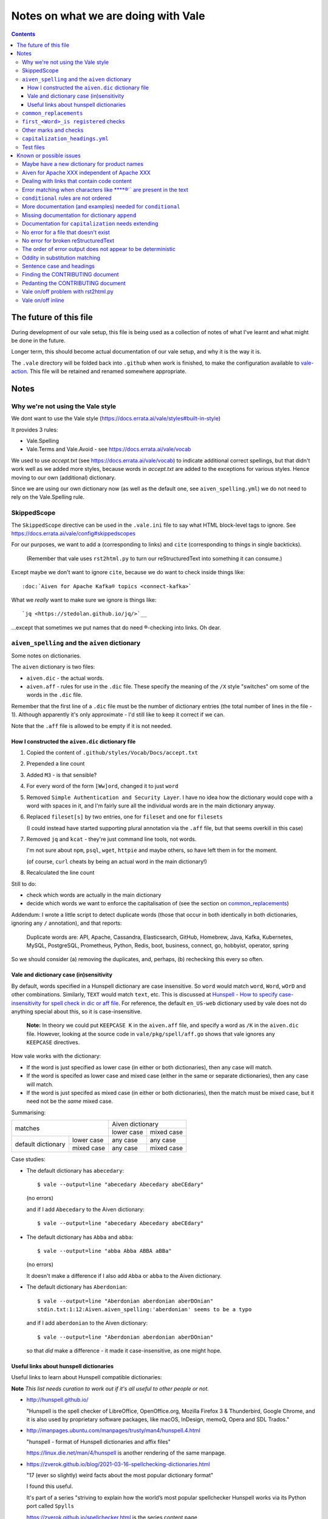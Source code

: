 ====================================
Notes on what we are doing with Vale
====================================

.. contents::

The future of this file
=======================

During development of our vale setup, this file is being used as a collection of notes of what I've learnt and what might be done in the future.

Longer term, this should become actual documentation of our vale setup, and why it is the way it is.

The ``.vale`` directory will be folded back into ``.github`` when work is finished, to make the configuration available to `vale-action`_. This file will be retained and renamed somewhere appropriate.

.. _`vale-action`: https://github.com/errata-ai/vale-action

Notes
=====

Why we're not using the Vale style
----------------------------------

We dont want to use the Vale style (https://docs.errata.ai/vale/styles#built-in-style)

It provides 3 rules:

* Vale.Spelling
* Vale.Terms and Vale.Avoid - see https://docs.errata.ai/vale/vocab

We used to use `accept.txt` (see https://docs.errata.ai/vale/vocab) to indicate additional correct spellings, but that didn't work well as we added more styles, because words in `accept.txt` are added to the exceptions for various styles. Hence moving to our own (additional) dictionary.

Since we are using our own dictionary now (as well as the default one, see ``aiven_spelling.yml``) we do not need to rely on the Vale.Spelling rule.

SkippedScope
------------

The ``SkippedScope`` directive can be used in the ``.vale.ini`` file to say what HTML block-level tags to ignore.
See https://docs.errata.ai/vale/config#skippedscopes

For our purposes, we want to add ``a`` (corresponding to links) and ``cite`` (corresponding to things in single backticks).

  (Remember that vale uses ``rst2html.py`` to turn our reStructuredText into something it can consume.)

Except maybe we don't want to ignore ``cite``, because we do want to check inside things like::

  :doc:`Aiven for Apache Kafka® topics <connect-kafka>`

What we *really* want to make sure we ignore is things like::

  `jq <https://stedolan.github.io/jq/>`__

...except that sometimes we put names that do need ®-checking into links. Oh dear.

``aiven_spelling`` and the ``aiven`` dictionary
-----------------------------------------------

Some notes on dictionaries.


The ``aiven`` dictionary is two files:

* ``aiven.dic`` - the actual words.

* ``aiven.aff`` - rules for use in the ``.dic`` file. These specify the meaning of the ``/X`` style "switches" om some of the words in the ``.dic`` file.

Remember that the first line of a ``.dic`` file must be the number of dictionary entries (the total number of lines in the file - 1). Although apparently it's only approximate - I'd still like to keep it correct if we can.

Note that the ``.aff`` file is allowed to be empty if it is not needed.

How I constructed the ``aiven.dic`` dictionary file
~~~~~~~~~~~~~~~~~~~~~~~~~~~~~~~~~~~~~~~~~~~~~~~~~~~

1. Copied the content of ``.github/styles/Vocab/Docs/accept.txt``
2. Prepended a line count
3. Added ``M3`` - is that sensible?
4. For every word of the form ``[Ww]ord``, changed it to just ``word``
5. Removed ``Simple Authentication and Security Layer``. I have no idea how the dictionary would cope with a word with spaces in it, and I'm fairly sure all the individual words are in the main dictionary anyway.
6. Replaced ``fileset[s]`` by two entries, one for ``fileset`` and one for ``filesets``

   (I could instead have started supporting plural annotation via the ``.aff`` file, but that seems overkill in this case)

7. Removed ``jq`` and ``kcat`` - they're just command line tools, not words.

   I'm not sure about ``npm``, ``psql``, ``wget``, ``httpie`` and maybe others, so have left them in for the moment.

   (of course, ``curl`` cheats by being an actual word in the main dictionary!)

#. Recalculated the line count

Still to do:

* check which words are actually in the main dictionary
* decide which words we want to enforce the capitalisation of (see the section on `common_replacements`_)

Addendum: I wrote a little script to detect duplicate words (those that occur in both identically in both dictionaries, ignoring any ``/`` annotation), and that reports:

  Duplicate words are: API, Apache, Cassandra, Elasticsearch, GitHub, Homebrew, Java, Kafka, Kubernetes, MySQL, PostgreSQL, Prometheus, Python, Redis, boot, business, connect, go, hobbyist, operator, spring

So we should consider (a) removing the duplicates, and, perhaps, (b) rechecking this every so often.

Vale and dictionary case (in)sensitivity
~~~~~~~~~~~~~~~~~~~~~~~~~~~~~~~~~~~~~~~~

By default, words specified in a Hunspell dictionary are case insensitive. So ``word`` would match ``word``, ``Word``, ``wOrD`` and other combinations. Similarly, ``TEXT`` would match ``text``, etc. This is discussed at `Hunspell - How to specify case-insensitivity for spell check in dic or aff file`_. For reference, the default ``en_US-web`` dictionary used by vale does not do anything special about this, so it is case-insensitive.

.. _`Hunspell - How to specify case-insensitivity for spell check in dic or aff file`:
    https://stackoverflow.com/questions/33880247/

  **Note:** In theory we could put ``KEEPCASE K`` in the ``aiven.aff`` file, and specify a word as ``/K`` in the ``aiven.dic`` file. However, looking at the source code in ``vale/pkg/spell/aff.go`` shows that vale ignores any ``KEEPCASE`` directives.

How vale works with the dictionary:

* If the word is just specified as lower case (in either or both dictionaries), then any case will match.

* If the word is specifed as lower case and mixed case (either in the same or separate dictionaries), then any case will match.

* If the word is just specifed as mixed case (in either or both dictionaries), then the match must be mixed case, but it need not be the *same* mixed case.

Summarising:

+-------------------------+------------+------------+
|                         | Aiven dictionary        |
|         matches         +------------+------------+
|                         | lower case | mixed case |
+------------+------------+------------+------------+
| default    | lower case | any case   | any case   |
| dictionary +------------+------------+------------+
|            | mixed case | any case   | mixed case |
+------------+------------+------------+------------+


Case studies:

* The default dictionary has ``abecedary``::

    $ vale --output=line "abecedary Abecedary abeCEdary"

  (no errors)

  and if I add ``Abecedary`` to the Aiven dictionary::

    $ vale --output=line "abecedary Abecedary abeCEdary"

* The default dictionary has ``Abba`` and ``abba``::

    $ vale --output=line "abba Abba ABBA aBBa"

  (no errors)

  It doesn't make a difference if I also add ``Abba`` or ``abba`` to the Aiven dictionary.

* The default dictionary has ``Aberdonian``::

    $ vale --output=line "Aberdonian aberdonian aberDOnian"
    stdin.txt:1:12:Aiven.aiven_spelling:'aberdonian' seems to be a typo

  and if I add ``aberdonian`` to the Aiven dictionary::

    $ vale --output=line "Aberdonian aberdonian aberDOnian"

  so that *did* make a difference - it made it case-insensitive, as one might hope.


Useful links about hunspell dictionaries
~~~~~~~~~~~~~~~~~~~~~~~~~~~~~~~~~~~~~~~~

Useful links to learn about Hunspell compatible dictionaries:

**Note** *This list needs curation to work out if it's all useful to other people or not.*

* http://hunspell.github.io/

  "Hunspell is the spell checker of LibreOffice, OpenOffice.org, Mozilla Firefox 3 & Thunderbird, Google Chrome, and it is also used by proprietary software packages, like macOS, InDesign, memoQ, Opera and SDL Trados."

* http://manpages.ubuntu.com/manpages/trusty/man4/hunspell.4.html

  "hunspell - format of Hunspell dictionaries and affix files"

  https://linux.die.net/man/4/hunspell is another rendering of the same manpage.

* https://zverok.github.io/blog/2021-03-16-spellchecking-dictionaries.html

  "17 (ever so slightly) weird facts about the most popular dictionary format"

  I found this useful.

  It's part of a series "striving to explain how the world’s most popular spellchecker Hunspell works via its Python port called ``Spylls``

  https://zverok.github.io/spellchecker.html is the series content page

* http://web.archive.org/web/20130810100226/http://www.suares.com/index.php?page_id=25&news_id=233

  saved page on how to create a new dictionary (both files) from scratch

  This references:

  * http://www.openoffice.org/lingucomponent/affix.readme which describes the ``.aff`` file format

* https://www.quora.com/How-do-the-Hunspell-dictionaries-work seems to be a decent introduction


``common_replacements``
-----------------------

Notes on specific terms in the ``common_replacements`` style (extending ``substitution``) are in the file itself.

Since we specify `ignorecase: true`, a rule such as::

  clickhouse: ClickHouse

will match any case variant of "``clickhouse``", and given an error if it is not "``ClickHouse``". Which is what we want.

This sugggests that for all product names where we want to match case exactly, we should have an appropriate rule in this file. (And see the section on `Vale and dictionary case (in)sensitivity`_ to understand why this isn't solved by the entries in the dictionary.)

**Nice to have:** add a rule to detect getting Sphinx style links wrong, because the number of trailing underlines is incorrect. This should be reasonably easy to write, and it's a common error.

(and maybe also a rule to spot markdown-style links!)

``first_<Word>_is registered`` checks
-------------------------------------

These extend ``conditional`` to check that there is at least one ``<Word>®`` if there are any occurrences of ``<Word>``.

Inside vale, ``first`` is termed the *antecedent*, and ``second`` is termed the *consequent*. I think of ``first`` as the *usage* and **`second`` as the *explanation*.

Each needs to specify one *capture group* (the part of the pattern with ``(`` and ``)``) which will be used as the match for that pattern.

    What vale actually does is:

    1. Find all occurrences of text fragments that match ``second``, the *consequent* or *explanation*, and remember their locations.
    2. Find all occurrences of text fragments that match ``first``, the *antecedent* or *usage*. For each, look to see if the matched string is in any of the strings found in (1) (or in the list of exceptions, but we're ignoring that for now)

    So for their ``WHO`` example:

    * It looks for all occurrences of the ``second`` expression, which is ``<capitalised-word-sequence> (<3-to-5-capital-letters>)``. The capture group is the ``<3-to-5-capital-letters>``.

      * It finds the text ``World Health Organization (WHO)`` and remembers ``["WHO"]`` (that's one capture group, which it remembers in a list)

    * It then looks for occurrences of the ``first`` expression, which is ``<3-to-5-capital-letters>``. Again, the capture group is the ``<3-to-5-capital-letters>``.

      * It finds ``["WHO", "WHO", "DAFB"]`` - one "WHO" in "World Health Organization (WHO)", the standalone "WHO", and the standalone "DAFB"

    * It goes through that second sequence:

      * It looks for "WHO" in each of the strings in the list of ``second`` matches, and finds it
      * It looks for "WHO" in each of the strings in the list of ``second`` matches, and finds it
      * It looks for "DAFB" in each of the strings in the list of ``second`` matches, and does not find it

    * So it produces an error for "DAFB"

    (Why not remove duplicate entries from that list of ``first`` matches? Because if a term *doesn't* match, we want to report an individual error for each one.)

    It's important to understand the details of how this works, because:

    a. it determines what sort of text / regular expression is needed for each of ``first`` and ``second``
    b. it explains why (at the moment) there's no ordering constraint on whether ``second`` needs to come before or after ``first``

    So for the ``Flink®`` case, ``first`` must match the *usage*, the word "``Flink``" whether it is followed by the "``®``" or not, and ``second`` must match the *explanation*, the word "``Flink``" followed by the "``®``" character,

.. note:: **Note to self** the ``vale/internal/check/conditional.go`` method ``Run`` seems to be called multiple times for a file, looping:

          * for each file

            * for a gradually changing "block" - this starts as all the text in the file, and then gradually replaces blocks/elements of the text, from the start, with ``@`` - for instance, the title, then the title and the first paragraph, then the title and the first two paragraphs, and so only

              * for each conditional check

          I don't (as yet) understand the point of that "block" loop.

See `Error matching when characters like ® are present in the text`_ for the problem that is holding this up.

See `conditional rules are not ordered`_ for why that doesn't do quite what we want (we'd like it to require the occurrence with ``®`` comes first).

We have one file for each ``<Word>`` - for instance, for ``Flink``, ``Kafka``, etc. We could (perhaps) make a combined file with a complicated conditional regular expression, but that would be a lot harder to interpret. One file per word is easy to maintain.

* These are errors, because we need to get it right.
* We do not ignore case, because it's only the correctly cased version of the word we care about.

Because ``®`` is not a word character, we have to check for ``first`` being the word that is explicitly not followed by ``®``.

Note that the rules for ``Redis`` (needs ``™*``, and it's OK for the ``*`` not to be superscripted) and ``Apache`` (only needs ``®`` if it's not followed by one of the sub-product names) will be different.

One day it might be nice to be able to recognise a correct use in a header that comes before all uses in body text, but that's a task for another day (and might not be possible in vale anyway).

Other marks and checks
----------------------

We reference Elasticsearch a few times, and that needs a disclaimer/attribution, which I've supplied by hand as necessary. I am not sure if it is worth constructing a specific rule for this (and my first attempt didn't work!).

Other cases that only happen occasionally:

* ``Apache Lucene™`` (which is a trademark of the Apache Software Foundation) in `<../docs/products/opensearch/index.rst>`_ and `<../docs/products/opensearch/dashboards/getting-started.rst>`_. I've added a specific attribution in `PR 605`_.

* ``Apache ZooKeeper`` in `<../docs/products/kafka/concepts/auth-types.rst>`_ and `<../docs/products/kafka/howto/use-zookeeper.rst>`_. This is actually an unregistered trademark (™) of Apache. I've made it refer to "Apache ZooKeeper" rather than "ZooKeeper", and added attribution in both places in `PR 605`_.

* Various names in `<../docs/products/kafka/kafka-connect/concepts/list-of-connector-plugins.rst>`_, which may or may not need ® marks and/or attributions. I've made some attempt for some things in that file in `PR 605`_.

It would be nice to check for ``Apache®`` when ``Apache`` is *not* followed by a product name (this *may* require listing all the product names in a regular expression, or may just mean checking for ``Apache <capitalised-word>``, which is probably good enough as a first pass).

.. _`PR 605`: https://github.com/aiven/devportal/pull/605

``capitalization_headings.yml``
-------------------------------

We want headings to be in sentence case. ::

  extends: capitalization
  message: "'%s' should be in sentence case"
  level: warning
  scope: heading
  # $title, $sentence, $lower, $upper, or a pattern.
  match: $sentence
  exceptions:
    - HowTo

Internally, this calculates a metric for the title "sentence", and fails it if its score is too low. The code is in the method ``sentence`` in ``vale/internal/check/variables.go`` (it's called from a function created by ``NewCapitalization`` in ``vale/internal/check/capitalization.go``).

It seems to be that it looks at each word, and:

1. If the word is UPPER case (or something about the previous word, or it is in the exceptions list) then count it.
2. If it is the first word, and it is not Title case, fail immediately.
3. If it is the first word (which we now know is not UPPER or Title case) or it is lower case, count itself
4. Otherwise, ignore this word.

At the end, the accumulated count, divided by the number of words, must be > 0.8.

So for the title "``Not Aiven, something``", we get:

1. First word "``Not``" matches case (2), so ``count`` becomes 1
2. Second word "``Aiven,``" falls through to (4) and is ignored
3. Third word "``something``" matches (3), so ``count`` becomes 2
4. ``2 / 3 == 0.666...`` so the check fails

(by the way, the comma does not matter - removing it still gives the same result)

I must admit I don't quite understand why this is a proportionality test. A long title with a mid-word capitalised will be OK, but shortening the title will suddently make it fail.

Ah - the following even shows the transition:

* "``Capitalised names from both dictionaries should work, as Tony and Aiven``"

  11 words, count == 9 => 0.818..., which is a success

* "``Capitalised names from both dictionaries should work, Tony and Aiven``"

  10 words, count == 8 -> 0.8, which is a FAILURE

So the question is (a) why the weighting, and (b) why don't capitalised words count towards that weighting?

Particular as "``Not AIVEN, something``" is OK, because the second word is all uppercase, but "``Not Aiven, something``" is not OK.

*Maybe* it's because this is trying to distinguish itself from the "``Every Word Is Capitalised``" style, which it calls ``$title``. For which it uses code from https://github.com/jdkato/titlecase to work out the Title Case version of the given string, and then (essentially) checks words against that result to accumulate a count, which again must be > 0.8. And again, it allows UPPER case words to count as a match.

    **Note to self:** why does the code do ``strings.Title(strings.ToLower(w))`` rather than just ``strings.Title(w)``?

**Note** I think it *used* to work because we had lots of capitalised words in our ``accept.txt``, and they would be added to the exceptions list for this style, which means they count as part of step (1).

**Resolution** This is working as intended, although the documentation could do with explaining how it works.
The solution for us is to add appropriate exception words to the style file. This isn't too onerous as there aren't many such words, and it's probably better to be specific (that is, it's reasonable to say which words are special for titles in the specification for how titles are checked).

(For longer term, see also `Sentence case and headings`_. Since we're making explicit exceptions in the ``capitalization_headings.yml`` style file, if the future provides us with a better sentence cased title option, we will only have this file to alter/fix. This makes this a better option than trying to re-use the older ``accept.txt`` option.)

**Later finding** It appears that an exception can be a phrase, for instance ``Transport Layer Security``. I'm not actually sure how that works (!) but it makes life neater. It may be sensible to amend the list I've been building up to explicitly name some particular titles, rather than just excepting a (longish) set of words.

Test files
----------

In the directory ``.vale/tests`` there are pairs of files, with names that contain ``good`` and ``bad``.

The intention is that when vale is run on a ``good`` file, there should be no errors, and when it is run on a ``bad`` file there should be at least one error per significant line (that is, ignoring comments, which should be evident, and blank lines).

In the case of the ``good.rst`` versus ``bad.rst`` files, inline "comments" are used to indicate what sort of error is meant to be triggered by each line in the ``bad`` file (they're not real inline comments because reStructuredText doesn't have those).

I recommend using ``vale --output=line`` for its more compact output format.

As an experiment, I have introduced testing with shelltestrunner_. See the file ``.vale/test/shelltest.test``. This makes it a lot easier to see the effect of changes I make to the vale setup.

  There's also a similar program, shtst_, if you prefer a Python script (or something that is ``pip install``-able). The test file syntax is very similar. I'm continuing with shelltest because it is more mature, and also because I find the ``--diff`` switch useful (which shtst does not have).

.. _shelltestrunner: https://github.com/simonmichael/shelltestrunner
.. _shtst: https://github.com/obfusk/shtst

Known or possible issues
========================

Maybe have a new dictionary for product names
---------------------------------------------

  *Local change.*

We've introduced the new ``aiven.dic`` dictionary, but there are quite a few product names in there.

It might be worth splitting them out into a new ``products.dic`` dictionary. This will make them easier to curate.

There may be other such mini-dictionaries that we want to create as well.

Aiven for Apache XXX independent of Apache XXX
----------------------------------------------

  *Local change.*

I think that given a passage like:

  Something something something Apache XXX® something something Aiven for Apache XXX®.

it is probably "good form" to put the ``®`` on the "bare" and the "Aiven for" forms. This helps to make it clear that the "Aiven for" form is not special. It would be nice if we could make a rule (or rules) that treated this as a separate thing to check (at the moment our rule is only checking for the "Aiven XXX" case without taking into consideration if it is preceded by "Aiven for" or not.)

**Also** I really want rules to prevent things like ``Apache® XXX`` when it should be ``Apache XXX®`` - I think I may say that elsewhere.

Dealing with links that contain code content
--------------------------------------------

  *Local change.*

Consider::

  `kcat <https://something>`_

We *really* want to put ``kcat`` in "code" font, but we also want it as the word in the link.

(Do we ever want code-font and non-code-font words in the same link text? If we can put up with the answer "no" then this is likely to be more possible.)

This should be doable, but I would like to find a way to do it that does not require a lot of knowledge of reStructuredText and/or Sphinx from the person typing.

  (I also don't want to take on the long-abandoned task of making docutils understand nested markup!)

Error matching when characters like ****®`` are present in the text
-----------------------------------------------------------------

This is the problem I've been having with trying to match conditionals for ``®`` and ``™`` checking.

Characters like ``®`` or ``™`` (U+00AE and U+2122) seem to cause match offset calculations to go wrong.

For instance::

    $ vale --output=line 'World Health Organization (WHO) (R) and WHO or WHO'

but::

    $ vale --output=line 'World Health Organization (WHO) ® and WHO or WHO'
    stdin.txt:1:28:Test.WHO_example:'WHO' has no definition
    stdin.txt:1:39:Test.WHO_example:'WHO' has no definition

I've raised `Vale issue 410`_ with the details on this.

.. _`Vale issue 410`: https://github.com/errata-ai/vale/issues/410

``conditional`` rules are not ordered
-------------------------------------

  *May be a bug of just a feature request, report later.*

That is, a ``conditional`` rule asserts that if there is an occurrence of (text matching) ``first``, then there must also be at least one occurrence of (text matching) ``second``, which contains the string found by ``first``.

  **NOTE** see `first_<Word>_is registered checks`_ for an explanation of how ``conditional`` actually works.

The example given in the documentation (for ``WHO`` and its expansion/explanation) implies that ``second`` might be expected to come first, but this is not actually required by the code.

When I've got vale working as we wish, I expect to raise an issue asking that it be possible to request that ordering, since we want to be able to require ``Term®`` comes before ``Term``.

More documentation (and examples) needed for ``conditional``
------------------------------------------------------------

It turns out this is quite hard to think about! And getting the regular expressions right for non-trivial cases (like registered cases, and *especially* the Redis case) is also non-trivial.

  **NOTE** see `first_<Word>_is registered checks`_ for an explanation of how ``conditional`` actually works.

Missing documentation for dictionary ``append``
-----------------------------------------------

  *Worth doing a PR for.*

There is no documentation for the ``append`` option of the ``spelling`` style.

It's quite an important option, as setting it ``true`` allows appending a dictionary to the default, rather than replacing it.

Documentation for ``capitalization`` needs extending
----------------------------------------------------

  *Worth doing a PR for. And definitely blogging about.*

As I discovered in the section on `capitalization_headings.yml`_, the capitalization style (and particularly the ``$sentence`` "match") doesn't work quite as one might expect. What it does is reasonable, but could do with explaining, as it can lead to surprises for very short titles.

No error for a file that doesn't exist
--------------------------------------

    *This doesn't affect our real world use of vale, and may not be either fixable or worth fixing.*

If I do ``vale <file-that-does-not-exist>`` I get no errors, and a status code of 0.

Given vale is meant to be used over a directory structure, I'm not sure this is something that will get "fixed".

No error for broken reStructuredText
------------------------------------

    *I'd rather like a fix for this. A quick look at the code suggests a PR might not be too hard.*

When there are syntax errors in reStructuredText, it seems that the file gets ignored. This looks just the same as having no vale errors in the file.

Vale checks reStructuredText by first running it through ``rst2html.py``. A quick check suggests that if I do ``rst2html.py <name>.rst > <name>.html``, I still get status code ``0`` if there is an error, but I also get error text written to ``stderr``. So it should, in principle, be possible to tell if something went wrong. (vale probably doesn't want to report the errors as such.)

Note: the source code appears to be fairly obviously just ignoring ``stderr``. It's possible that fixing this might be fairly simple, *except* that Windows also needs supporting, and I don't know how it handles ``stderr``.

The order of error output does not appear to be deterministic
-------------------------------------------------------------

    *This makes it harder to test things, for instance using shelltester*

For instance, if I run ``vale --output=line .vale/tests/bad.rst``, the order of the lines output is not consistent.

**Note:** check exactly what the ``--sort`` switch does.

Oddity in substitution matching
-------------------------------

  *Not sure what is going on here - might still be a "me" mistake rather than vale*

Looking at the lines in **`.vale/tests/bad.rst``::

  ``literal-text`` MirrorMaker2             -- this is NOT found

  ``literal text`` MirrorMaker2             -- this IS found

the first is not reported as an error, but the second is. If I put some "obvious" debugging into ``vale/internal/check/substitution.go``, it does indeed seem to "see" one and not the other.

I'm not 100% sure this is a vale bug yet, because in trying to say what I want to do for ``MirrorMaker2`` I might be being over-clever.

I'm recording it here because I don't want to investigate further at the moment (I'm currently running my patched vale over the documentation to try to fix all the problems it *does* find). Having a minimal provoking test case means I can come back to this and not forget it.

**NOTE to self** Remember to ``rg -wi MirrorMaker2`` after I've done all the other documentation fixes.

Sentence case and headings
--------------------------

  *A wish. An idea.**

For short titles, the sentence case "80%" rule doesn't work very well. Is there a better algorithm for working out whether the sentence casing is accceptable or not? (this might need to be given a different name). Because adding lots of exceptions is a pain (and feels the wrong solution).

It occurs to me that one possibility is to add a switch to the `capitalization` style to say "allow capitalised words from the dictionary to count towards the total". So ``Gantt`` would count.

Thoughts:

1. It depends on being able to easily look up whether a word is capitalised in the dictionary or dictionaries.
2. It should allow Capitalised (and thus also MixedCase) words.
3. Should it allow things like ``iPod`` - maybe that's *another* shade of the option (I think the existing rules would regard ``iPod`` as not a "counting" word, but need to check)
4. This is meant to apply to ``$sentence`` - does it have any relevance for the other modes? And if not, should an error message be produced if it is specified for other modes?

Finding the CONTRIBUTING document
---------------------------------

  *Should be a simple PR.*

It lives in ``.github``. Where I wasn't looking.

I think that there should either be a reference to it in the README (probably the best option), or it should be moved to the top level (which is where I'd expect it, but that doesn't make that the right choice).

https://docs.github.com/en/communities/setting-up-your-project-for-healthy-contributions/setting-guidelines-for-repository-contributors seems to indicate that it doesn't matter whether the CONTRIBUTING guide is at the top level or in ``.github`` - in either case it should get shown when someone does a PR (as it was to me).

Pedanting the CONTRIBUTING document
-----------------------------------

Note that in particular ``make lint`` doesn't do anything any more, as there's no such target.

(so either fix the Makefile, or suggest use of ``gofmt``)

The document says running the tests needs cucumber, ascidoctor and sphinx, but I've found they also need dita-ot and xsltproc (double check that last - I think it's needed, but I already had it installed).

Vale on/off problem with rst2html.py
------------------------------------

  *A wish. Might need a fix in rst2html.py*

The ability to use comments to switch vale off and on again looks very valuable, although in reStructuredText it is of less utility than one might wish because of how comments work (they sort-of work like paragraphs).

However, the expected workaround of marking up::

  .. vale off

  this text should be fine
  ------------------------

  .. vale on

is known not to work, as reported in `issue 340`_ (Vale on/off comments do not work on titles in RST) and may be either impossible or very difficult to fix - in fact, it's apparently a bug in rst2html.py.

.. _`issue 340`: https://github.com/errata-ai/vale/issues/340

Vale on/off inline
------------------

  *Experimentation*

There already is support for ``.. vale off`` and ``.. vale on``, but these can only wrap blocks (and don't work around titles).

Would it be possible to use ``.. raw:: html`` and ``|substitution|`` to provide inline such? So one could write something like ``|vale-off|some text|vale-on|``?

As https://docutils.sourceforge.io/docs/ref/rst/restructuredtext.html#substitution-definitions says"

  "Substitution definitions allow the power and flexibility of block-level directives to be shared by inline text. They are a way to include arbitrarily complex inline structures within text, while keeping the details out of the flow of text."

Maybe something like::

  .. |vale-on| raw:: html

     <!-- vale on -->

or::

  .. |vale-on| :raw-html:`<!-- vale on -->`

If this works, it may solve some of our other issues without any hacking of vale itself, and without complicated setup in the styles/rules (and it would be a work-around for `Vale on/off problem with rst2html.py`_, and probably worth mentioning in `issue 340`_.

It may also be possible to define the substitutions in the sphinx ``conf.py``, so it's always there.

And lastly, if this does work, it's worth blogging about...
